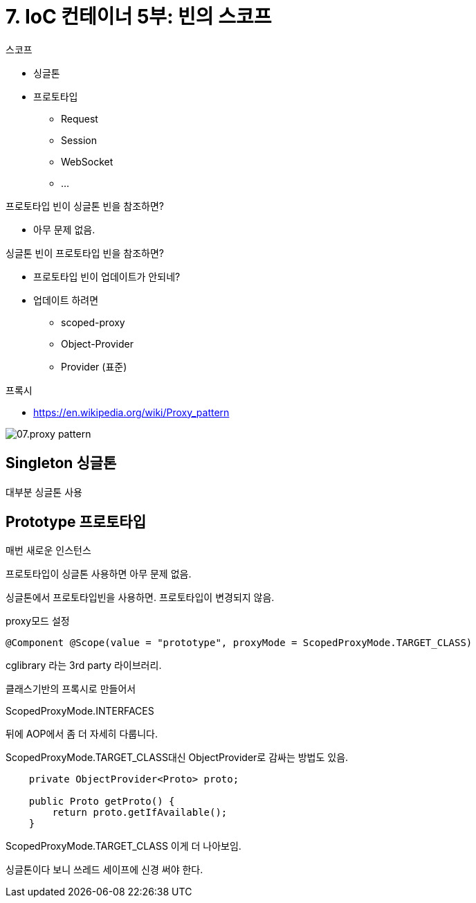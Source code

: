 :hardbreaks:
= 7. IoC 컨테이너 5부: 빈의 스코프

.스코프
* 싱글톤
* 프로토타입
** Request
** Session
** WebSocket
** ...

.프로토타입 빈이 싱글톤 빈을 참조하면?
* 아무 문제 없음.

.싱글톤 빈이 프로토타입 빈을 참조하면?
* 프로토타입 빈이 업데이트가 안되네?
* 업데이트 하려면
** scoped-proxy
** Object-Provider
** Provider (표준)

.프록시
* https://en.wikipedia.org/wiki/Proxy_pattern

image::07.proxy-pattern.png[]

== Singleton 싱글톤
대부분 싱글톤 사용

== Prototype 프로토타입
매번 새로운 인스턴스


프로토타입이 싱글톤 사용하면 아무 문제 없음.

싱글톤에서 프로토타입빈을 사용하면. 프로토타입이 변경되지 않음.

proxy모드 설정

[source,java]
----
@Component @Scope(value = "prototype", proxyMode = ScopedProxyMode.TARGET_CLASS)
----

cglibrary 라는 3rd party 라이브러리.

클래스기반의 프록시로 만들어서

ScopedProxyMode.INTERFACES

뒤에 AOP에서 좀 더 자세히 다룹니다.

ScopedProxyMode.TARGET_CLASS대신 ObjectProvider로 감싸는 방법도 있음.

[source,java]
----
    private ObjectProvider<Proto> proto;

    public Proto getProto() {
        return proto.getIfAvailable();
    }
----

ScopedProxyMode.TARGET_CLASS 이게 더 나아보임.


싱글톤이다 보니 쓰레드 세이프에 신경 써야 한다.
